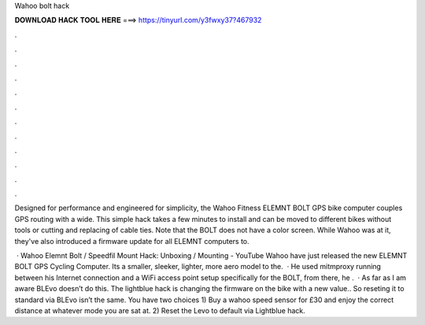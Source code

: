 Wahoo bolt hack



𝐃𝐎𝐖𝐍𝐋𝐎𝐀𝐃 𝐇𝐀𝐂𝐊 𝐓𝐎𝐎𝐋 𝐇𝐄𝐑𝐄 ===> https://tinyurl.com/y3fwxy37?467932



.



.



.



.



.



.



.



.



.



.



.



.

Designed for performance and engineered for simplicity, the Wahoo Fitness ELEMNT BOLT GPS bike computer couples GPS routing with a wide. This simple hack takes a few minutes to install and can be moved to different bikes without tools or cutting and replacing of cable ties. Note that the BOLT does not have a color screen. While Wahoo was at it, they've also introduced a firmware update for all ELEMNT computers to.

 · Wahoo Elemnt Bolt / Speedfil Mount Hack: Unboxing / Mounting - YouTube Wahoo have just released the new ELEMNT BOLT GPS Cycling Computer. Its a smaller, sleeker, lighter, more aero model to the.  · He used mitmproxy running between his Internet connection and a WiFi access point setup specifically for the BOLT, from there, he .  · As far as I am aware BLEvo doesn’t do this. The lightblue hack is changing the firmware on the bike with a new value.. So reseting it to standard via BLEvo isn’t the same. You have two choices 1) Buy a wahoo speed sensor for £30 and enjoy the correct distance at whatever mode you are sat at. 2) Reset the Levo to default via Lightblue hack.
